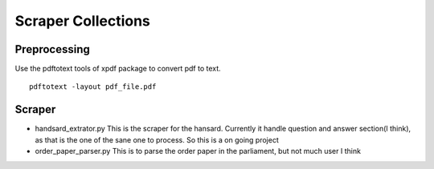 ====================
Scraper Collections
====================

Preprocessing
---------------
Use the pdftotext tools of xpdf package to convert pdf to text. 

::

  pdftotext -layout pdf_file.pdf

Scraper
---------  
  
- handsard_extrator.py
  This is the scraper for the hansard. Currently it handle question and answer section(I think), as that is the one of the sane one to process. 
  So this is a on going project
  
- order_paper_parser.py 
  This is to parse the order paper in the parliament, but not much user I think
  
  